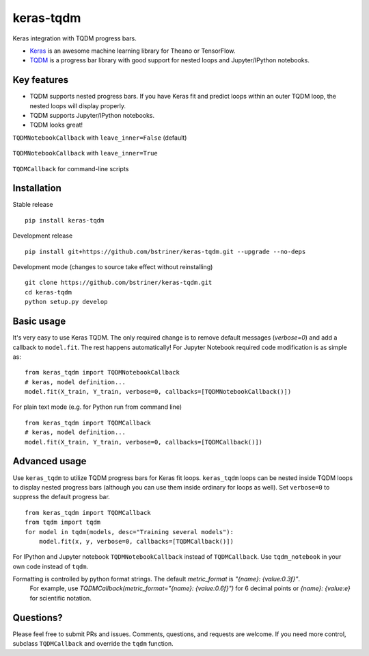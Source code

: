 keras-tqdm
==========

Keras integration with TQDM progress bars.

* `Keras <https://github.com/fchollet/keras>`__ is an awesome machine learning library for Theano or TensorFlow.
* `TQDM <https://github.com/tqdm/tqdm>`__ is a progress bar library with good support for nested loops and Jupyter/IPython notebooks.

Key features
------------

* TQDM supports nested progress bars. If you have Keras fit and
  predict loops within an outer TQDM loop, the nested loops will
  display properly.

* TQDM supports Jupyter/IPython notebooks.

* TQDM looks great!

``TQDMNotebookCallback`` with ``leave_inner=False`` (default)



.. figure:: https://github.com/bstriner/keras-tqdm/raw/master/docs/images/leave_inner_False.png
   :alt: Keras TQDM leave_inner=False

``TQDMNotebookCallback`` with ``leave_inner=True``

.. figure:: https://github.com/bstriner/keras-tqdm/raw/master/docs/images/leave_inner_True.png
   :alt: Keras TQDM leave_inner=True

``TQDMCallback`` for command-line scripts

.. figure:: https://github.com/bstriner/keras-tqdm/raw/master/docs/images/console.png
   :alt: Keras TQDM CLI
   
Installation
------------

Stable release
::

    pip install keras-tqdm


Development release
::

   pip install git+https://github.com/bstriner/keras-tqdm.git --upgrade --no-deps

Development mode (changes to source take effect without reinstalling)
::

    git clone https://github.com/bstriner/keras-tqdm.git
    cd keras-tqdm
    python setup.py develop

Basic usage
-----------

It's very easy to use Keras TQDM. The only required change is to remove default messages (`verbose=0`) and add a callback to ``model.fit``. The rest happens automatically! For Jupyter Notebook required code modification is as simple as:

::

    from keras_tqdm import TQDMNotebookCallback
    # keras, model definition...
    model.fit(X_train, Y_train, verbose=0, callbacks=[TQDMNotebookCallback()])

For plain text mode (e.g. for Python run from command line)

::

    from keras_tqdm import TQDMCallback
    # keras, model definition...
    model.fit(X_train, Y_train, verbose=0, callbacks=[TQDMCallback()])


Advanced usage
--------------

Use ``keras_tqdm`` to utilize TQDM progress bars for Keras fit loops.
``keras_tqdm`` loops can be nested inside TQDM loops to display nested progress bars (although you can use them
inside ordinary for loops as well).
Set ``verbose=0`` to suppress the default progress bar.

::

    from keras_tqdm import TQDMCallback
    from tqdm import tqdm
    for model in tqdm(models, desc="Training several models"):
        model.fit(x, y, verbose=0, callbacks=[TQDMCallback()])

For IPython and Jupyter notebook ``TQDMNotebookCallback`` instead of ``TQDMCallback``. Use ``tqdm_notebook`` in your own code instead of ``tqdm``.

Formatting is controlled by python format strings. The default `metric_format` is `"{name}: {value:0.3f}"`.
 For example, use  `TQDMCallback(metric_format="{name}: {value:0.6f}")` for 6 decimal points or `{name}: {value:e}` for scientific notation.

Questions?
----------

Please feel free to submit PRs and issues. Comments, questions, and
requests are welcome. If you need more control, subclass
``TQDMCallback`` and override the ``tqdm`` function.
